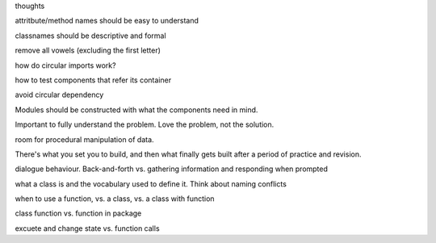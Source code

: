 thoughts


attritbute/method names should be easy to understand

classnames should be descriptive and formal

remove all vowels (excluding the first letter)

how do circular imports work?

how to test components that refer its container

avoid circular dependency

Modules should be constructed with what the components need in mind.

Important to fully understand the problem. Love the problem, not the solution.

room for procedural manipulation of data.

There's what you set you to build, and then what finally gets built after
a period of practice and revision.

dialogue behaviour. Back-and-forth vs. gathering information and responding
when prompted

what a class is and the vocabulary used to define it. Think about naming conflicts


when to use a function, vs. a class, vs. a class with function 

class function vs. function in package

excuete and change state vs. function calls

